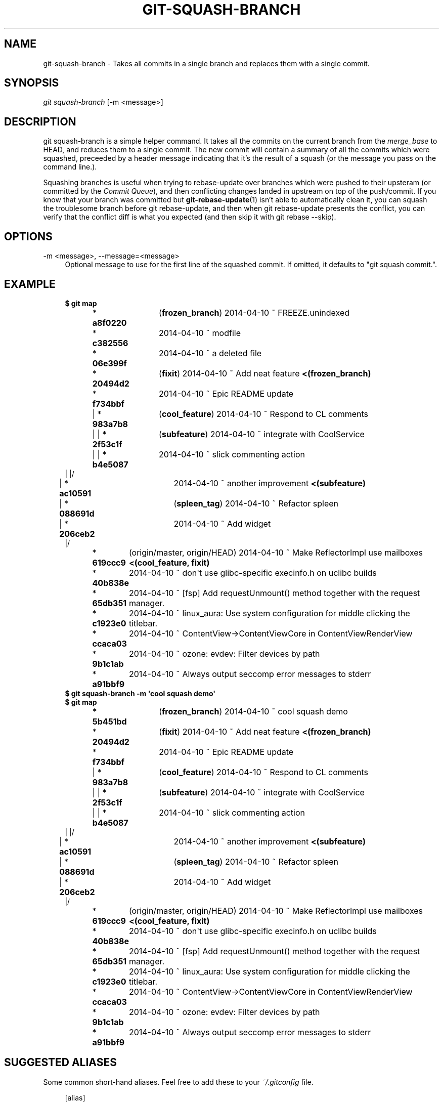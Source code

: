 '\" t
.\"     Title: git-squash-branch
.\"    Author: [FIXME: author] [see http://docbook.sf.net/el/author]
.\" Generator: DocBook XSL Stylesheets v1.78.1 <http://docbook.sf.net/>
.\"      Date: 04/10/2014
.\"    Manual: Chromium depot_tools Manual
.\"    Source: depot_tools 68b1017
.\"  Language: English
.\"
.TH "GIT\-SQUASH\-BRANCH" "1" "04/10/2014" "depot_tools 68b1017" "Chromium depot_tools Manual"
.\" -----------------------------------------------------------------
.\" * Define some portability stuff
.\" -----------------------------------------------------------------
.\" ~~~~~~~~~~~~~~~~~~~~~~~~~~~~~~~~~~~~~~~~~~~~~~~~~~~~~~~~~~~~~~~~~
.\" http://bugs.debian.org/507673
.\" http://lists.gnu.org/archive/html/groff/2009-02/msg00013.html
.\" ~~~~~~~~~~~~~~~~~~~~~~~~~~~~~~~~~~~~~~~~~~~~~~~~~~~~~~~~~~~~~~~~~
.ie \n(.g .ds Aq \(aq
.el       .ds Aq '
.\" -----------------------------------------------------------------
.\" * set default formatting
.\" -----------------------------------------------------------------
.\" disable hyphenation
.nh
.\" disable justification (adjust text to left margin only)
.ad l
.\" -----------------------------------------------------------------
.\" * MAIN CONTENT STARTS HERE *
.\" -----------------------------------------------------------------
.SH "NAME"
git-squash-branch \- Takes all commits in a single branch and replaces them with a single commit\&.
.SH "SYNOPSIS"
.sp
.nf
\fIgit squash\-branch\fR [\-m <message>]
.fi
.sp
.SH "DESCRIPTION"
.sp
git squash\-branch is a simple helper command\&. It takes all the commits on the current branch from the \fImerge_base\fR to HEAD, and reduces them to a single commit\&. The new commit will contain a summary of all the commits which were squashed, preceeded by a header message indicating that it\(cqs the result of a squash (or the message you pass on the command line\&.)\&.
.sp
Squashing branches is useful when trying to rebase\-update over branches which were pushed to their upsteram (or committed by the \fICommit Queue\fR), and then conflicting changes landed in upstream on top of the push/commit\&. If you know that your branch was committed but \fBgit-rebase-update\fR(1) isn\(cqt able to automatically clean it, you can squash the troublesome branch before git rebase\-update, and then when git rebase\-update presents the conflict, you can verify that the conflict diff is what you expected (and then skip it with git rebase \-\-skip)\&.
.SH "OPTIONS"
.PP
\-m <message>, \-\-message=<message>
.RS 4
Optional message to use for the first line of the squashed commit\&. If omitted, it defaults to "git squash commit\&."\&.
.RE
.SH "EXAMPLE"
.sp

.sp
.if n \{\
.RS 4
.\}
.nf
\fB$ git map\fR
\fB* a8f0220	\fR (\fBfrozen_branch\fR) 2014\-04\-10 ~ FREEZE\&.unindexed
* \fBc382556	\fR 2014\-04\-10 ~ modfile
* \fB06e399f	\fR 2014\-04\-10 ~ a deleted file
* \fB20494d2	\fR (\fBfixit\fR) 2014\-04\-10 ~ Add neat feature\fB    <(frozen_branch)\fR
* \fBf734bbf	\fR 2014\-04\-10 ~ Epic README update
| * \fB983a7b8	\fR (\fBcool_feature\fR) 2014\-04\-10 ~ Respond to CL comments
| | * \fB2f53c1f	\fR (\fBsubfeature\fR) 2014\-04\-10 ~ integrate with CoolService
| | * \fBb4e5087	\fR 2014\-04\-10 ~ slick commenting action
| |/
| * \fBac10591	\fR 2014\-04\-10 ~ another improvement\fB    <(subfeature)\fR
| * \fB088691d	\fR (\fBspleen_tag\fR) 2014\-04\-10 ~ Refactor spleen
| * \fB206ceb2	\fR 2014\-04\-10 ~ Add widget
|/
* \fB619ccc9	\fR (origin/master, origin/HEAD) 2014\-04\-10 ~ Make ReflectorImpl use mailboxes\fB    <(cool_feature, fixit)\fR
* \fB40b838e	\fR 2014\-04\-10 ~ don\*(Aqt use glibc\-specific execinfo\&.h on uclibc builds
* \fB65db351	\fR 2014\-04\-10 ~ [fsp] Add requestUnmount() method together with the request manager\&.
* \fBc1923e0	\fR 2014\-04\-10 ~ linux_aura: Use system configuration for middle clicking the titlebar\&.
* \fBccaca03	\fR 2014\-04\-10 ~ ContentView\->ContentViewCore in ContentViewRenderView
* \fB9b1c1ab	\fR 2014\-04\-10 ~ ozone: evdev: Filter devices by path
* \fBa91bbf9	\fR 2014\-04\-10 ~ Always output seccomp error messages to stderr
\fB$ git squash\-branch \-m \*(Aqcool squash demo\*(Aq\fR
\fB$ git map\fR
\fB* 5b451bd	\fR (\fBfrozen_branch\fR) 2014\-04\-10 ~ cool squash demo
* \fB20494d2	\fR (\fBfixit\fR) 2014\-04\-10 ~ Add neat feature\fB    <(frozen_branch)\fR
* \fBf734bbf	\fR 2014\-04\-10 ~ Epic README update
| * \fB983a7b8	\fR (\fBcool_feature\fR) 2014\-04\-10 ~ Respond to CL comments
| | * \fB2f53c1f	\fR (\fBsubfeature\fR) 2014\-04\-10 ~ integrate with CoolService
| | * \fBb4e5087	\fR 2014\-04\-10 ~ slick commenting action
| |/
| * \fBac10591	\fR 2014\-04\-10 ~ another improvement\fB    <(subfeature)\fR
| * \fB088691d	\fR (\fBspleen_tag\fR) 2014\-04\-10 ~ Refactor spleen
| * \fB206ceb2	\fR 2014\-04\-10 ~ Add widget
|/
* \fB619ccc9	\fR (origin/master, origin/HEAD) 2014\-04\-10 ~ Make ReflectorImpl use mailboxes\fB    <(cool_feature, fixit)\fR
* \fB40b838e	\fR 2014\-04\-10 ~ don\*(Aqt use glibc\-specific execinfo\&.h on uclibc builds
* \fB65db351	\fR 2014\-04\-10 ~ [fsp] Add requestUnmount() method together with the request manager\&.
* \fBc1923e0	\fR 2014\-04\-10 ~ linux_aura: Use system configuration for middle clicking the titlebar\&.
* \fBccaca03	\fR 2014\-04\-10 ~ ContentView\->ContentViewCore in ContentViewRenderView
* \fB9b1c1ab	\fR 2014\-04\-10 ~ ozone: evdev: Filter devices by path
* \fBa91bbf9	\fR 2014\-04\-10 ~ Always output seccomp error messages to stderr
.fi
.if n \{\
.RE
.\}
.sp
.SH "SUGGESTED ALIASES"
.sp
Some common short\-hand aliases\&. Feel free to add these to your \fI~/\&.gitconfig\fR file\&.
.sp
.if n \{\
.RS 4
.\}
.nf
[alias]
  git squash = squash\-branch
.fi
.if n \{\
.RE
.\}
.sp
.SH "SEE ALSO"
.sp
\fBgit-rebase-update\fR(1)
.SH "CHROMIUM DEPOT_TOOLS"
.sp
Part of the chromium \fBdepot_tools\fR(7) suite\&. These tools are meant to assist with the development of chromium and related projects\&. Download the tools from \m[blue]\fBhere\fR\m[]\&\s-2\u[1]\d\s+2\&.
.SH "NOTES"
.IP " 1." 4
here
.RS 4
\%https://chromium.googlesource.com/chromium/tools/depot_tools.git
.RE
